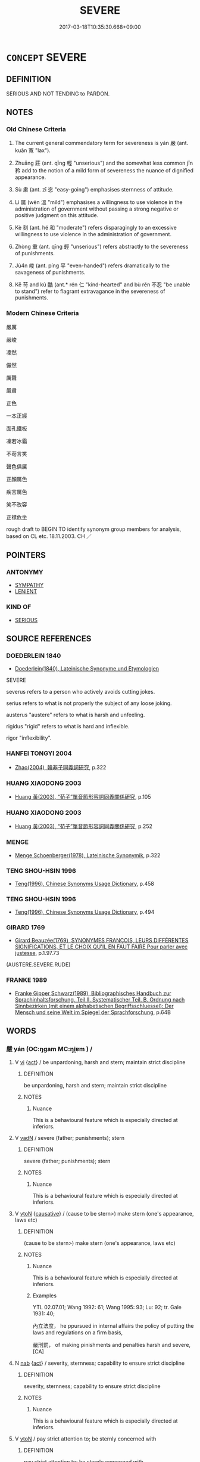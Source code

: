# -*- mode: mandoku-tls-view -*-
#+TITLE: SEVERE
#+DATE: 2017-03-18T10:35:30.668+09:00        
#+STARTUP: content
* =CONCEPT= SEVERE
:PROPERTIES:
:CUSTOM_ID: uuid-6e44c6ec-4c82-4895-9eb1-7dcbf14dcaf1
:SYNONYM+:  HARSH
:SYNONYM+:  STERN
:SYNONYM+:  HARD
:SYNONYM+:  INFLEXIBLE
:SYNONYM+:  UNCOMPROMISING
:SYNONYM+:  UNRELENTING
:SYNONYM+:  MERCILESS
:SYNONYM+:  PITILESS
:SYNONYM+:  RUTHLESS
:SYNONYM+:  DRACONIAN
:SYNONYM+:  OPPRESSIVE
:SYNONYM+:  REPRESSIVE
:SYNONYM+:  PUNITIVE
:SYNONYM+:  BRUTAL
:SYNONYM+:  CRUEL
:SYNONYM+:  SAVAGE
:TR_ZH: 嚴厲
:TR_OCH: 嚴
:END:
** DEFINITION

SERIOUS AND NOT TENDING to PARDON.

** NOTES

*** Old Chinese Criteria
1. The current general commendatory term for severeness is yán 嚴 (ant. kuān 寬 "lax").

2. Zhuāng 莊 (ant. qīng 輕 "unserious") and the somewhat less common jīn 矜 add to the notion of a mild form of severeness the nuance of dignified appearance.

3. Sù 肅 (ant. zī 恣 "easy-going") emphasises sternness of attitude.

4. Lì 厲 (wēn 溫 "mild") emphasises a willingness to use violence in the administration of government without passing a strong negative or positive judgment on this attitude.

5. Kè 刻 (ant. hé 和 "moderate") refers disparagingly to an excessive willingness to use violence in the administration of government.

6. Zhòng 重 (ant. qīng 輕 "unserious") refers abstractly to the severeness of punishments.

7. Jù4n 峻 (ant. píng 平 "even-handed") refers dramatically to the savageness of punishments.

8. Kē 苛 and kù 酷 (ant.* rén 仁 "kind-hearted" and bù rěn 不忍 "be unable to stand") refer to flagrant extravagance in the severeness of punishments.

*** Modern Chinese Criteria
嚴厲

嚴峻

凜然

儼然

厲聲

嚴肅

正色

一本正經

面孔鐵板

凜若冰霜

不苟言笑

聲色俱厲

正顏厲色

疾言厲色

笑不改容

正襟危坐

rough draft to BEGIN TO identify synonym group members for analysis, based on CL etc. 18.11.2003. CH ／

** POINTERS
*** ANTONYMY
 - [[tls:concept:SYMPATHY][SYMPATHY]]
 - [[tls:concept:LENIENT][LENIENT]]

*** KIND OF
 - [[tls:concept:SERIOUS][SERIOUS]]

** SOURCE REFERENCES
*** DOEDERLEIN 1840
 - [[cite:DOEDERLEIN-1840][Doederlein(1840), Lateinische Synonyme und Etymologien]]

SEVERE

severus refers to a person who actively avoids cutting jokes.

serius refers to what is not properly the subject of any loose joking.

austerus "austere" refers to what is harsh and unfeeling.

rigidus "rigid" refers to what is hard and inflexible.

rigor "inflexibility".

*** HANFEI TONGYI 2004
 - [[cite:HANFEI-TONGYI-2004][Zhao(2004), 韓非子同義詞研究]], p.322

*** HUANG XIAODONG 2003
 - [[cite:HUANG-XIAODONG-2003][Huang 黃(2003), “荀子”單音節形容詞同義關係研究]], p.105

*** HUANG XIAODONG 2003
 - [[cite:HUANG-XIAODONG-2003][Huang 黃(2003), “荀子”單音節形容詞同義關係研究]], p.252

*** MENGE
 - [[cite:MENGE][Menge Schoenberger(1978), Lateinische Synonymik]], p.322

*** TENG SHOU-HSIN 1996
 - [[cite:TENG-SHOU-HSIN-1996][Teng(1996), Chinese Synonyms Usage Dictionary]], p.458

*** TENG SHOU-HSIN 1996
 - [[cite:TENG-SHOU-HSIN-1996][Teng(1996), Chinese Synonyms Usage Dictionary]], p.494

*** GIRARD 1769
 - [[cite:GIRARD-1769][Girard Beauzée(1769), SYNONYMES FRANÇOIS, LEURS DIFFÉRENTES SIGNIFICATIONS, ET LE CHOIX QU'IL EN FAUT FAIRE Pour parler avec justesse]], p.1.97.73
 (AUSTERE.SEVERE.RUDE)
*** FRANKE 1989
 - [[cite:FRANKE-1989][Franke Gipper Schwarz(1989), Bibliographisches Handbuch zur Sprachinhaltsforschung. Teil II. Systematischer Teil. B. Ordnung nach Sinnbezirken (mit einem alphabetischen Begriffsschluessel): Der Mensch und seine Welt im Spiegel der Sprachforschung]], p.64B

** WORDS
   :PROPERTIES:
   :VISIBILITY: children
   :END:
*** 嚴 yán (OC:ŋɡam MC:ŋi̯ɐm ) /  
:PROPERTIES:
:CUSTOM_ID: uuid-f0210b75-1717-4d4a-b182-3390cab68f75
:Char+: 嚴(30,17/20) 
:Char+: 儼(9,20/22) 
:GY_IDS+: uuid-b8fdc603-399e-4650-bcc1-aa6ef1e21c50
:PY+: yán     
:OC+: ŋɡam     
:MC+: ŋi̯ɐm     
:END: 
**** V [[tls:syn-func::#uuid-c20780b3-41f9-491b-bb61-a269c1c4b48f][vi]] {[[tls:sem-feat::#uuid-f55cff2f-f0e3-4f08-a89c-5d08fcf3fe89][act]]} / be unpardoning, harsh and stern; maintain strict discipline
:PROPERTIES:
:CUSTOM_ID: uuid-b9479b6d-dcac-4e68-9d93-84f27449e2a8
:WARRING-STATES-CURRENCY: 4
:END:
****** DEFINITION

be unpardoning, harsh and stern; maintain strict discipline

****** NOTES

******* Nuance
This is a behavioural feature which is especially directed at inferiors.

**** V [[tls:syn-func::#uuid-fed035db-e7bd-4d23-bd05-9698b26e38f9][vadN]] / severe (father; punishments); stern
:PROPERTIES:
:CUSTOM_ID: uuid-6677154e-bbe5-44fc-b8b2-77b4f7d90ee3
:WARRING-STATES-CURRENCY: 4
:END:
****** DEFINITION

severe (father; punishments); stern

****** NOTES

******* Nuance
This is a behavioural feature which is especially directed at inferiors.

**** V [[tls:syn-func::#uuid-fbfb2371-2537-4a99-a876-41b15ec2463c][vtoN]] {[[tls:sem-feat::#uuid-fac754df-5669-4052-9dda-6244f229371f][causative]]} / (cause to be stern>) make stern (one's appearance, laws etc)
:PROPERTIES:
:CUSTOM_ID: uuid-bfb70d07-4380-466a-a7df-1b0dccfcefb4
:WARRING-STATES-CURRENCY: 3
:END:
****** DEFINITION

(cause to be stern>) make stern (one's appearance, laws etc)

****** NOTES

******* Nuance
This is a behavioural feature which is especially directed at inferiors.

******* Examples
YTL 02.07.01; Wang 1992: 61; Wang 1995: 93; Lu: 92; tr. Gale 1931: 40;

 內立法度， he ppursued in internal affairs the policy of putting the laws and regulations on a firm basis,

 嚴刑罰， of making pinishments and penalties harsh and severe,[CA]

**** N [[tls:syn-func::#uuid-76be1df4-3d73-4e5f-bbc2-729542645bc8][nab]] {[[tls:sem-feat::#uuid-f55cff2f-f0e3-4f08-a89c-5d08fcf3fe89][act]]} / severity, sternness; capability to ensure strict discipline
:PROPERTIES:
:CUSTOM_ID: uuid-de7a5371-2f28-4849-9285-578e7fadd86a
:WARRING-STATES-CURRENCY: 3
:END:
****** DEFINITION

severity, sternness; capability to ensure strict discipline

****** NOTES

******* Nuance
This is a behavioural feature which is especially directed at inferiors.

**** V [[tls:syn-func::#uuid-fbfb2371-2537-4a99-a876-41b15ec2463c][vtoN]] / pay strict attention to;  be sternly concerned with
:PROPERTIES:
:CUSTOM_ID: uuid-4c5e91f4-277a-4eb1-865f-d175a9d32a6f
:WARRING-STATES-CURRENCY: 3
:END:
****** DEFINITION

pay strict attention to;  be sternly concerned with

****** NOTES

**** V [[tls:syn-func::#uuid-2a0ded86-3b04-4488-bb7a-3efccfa35844][vadV]] / sternly
:PROPERTIES:
:CUSTOM_ID: uuid-4dbb737e-7a75-49b5-877a-dfe47785b4ef
:WARRING-STATES-CURRENCY: 4
:END:
****** DEFINITION

sternly

****** NOTES

**** V [[tls:syn-func::#uuid-fbfb2371-2537-4a99-a876-41b15ec2463c][vtoN]] {[[tls:sem-feat::#uuid-d78eabc5-f1df-43e2-8fa5-c6514124ec21][putative]]} / (consider as severe>) be scared of (somebody); show respect (towards somebody)
:PROPERTIES:
:CUSTOM_ID: uuid-f76c0d9b-6aac-44f7-b88a-0cacc5b7fdcb
:WARRING-STATES-CURRENCY: 3
:END:
****** DEFINITION

(consider as severe>) be scared of (somebody); show respect (towards somebody)

****** NOTES

**** V [[tls:syn-func::#uuid-c20780b3-41f9-491b-bb61-a269c1c4b48f][vi]] / be severe
:PROPERTIES:
:CUSTOM_ID: uuid-1a149ea4-e9f7-4030-a6ff-2dfbd2bc24fa
:END:
****** DEFINITION

be severe

****** NOTES

**** V [[tls:syn-func::#uuid-d6b2a20f-79ca-49b4-8fce-2184bef2e5a4][vi-V{SUFF}]] / look very severe
:PROPERTIES:
:CUSTOM_ID: uuid-500d0b3a-eac7-4fb5-9d40-7030c36eac69
:END:
****** DEFINITION

look very severe

****** NOTES

**** V [[tls:syn-func::#uuid-fbfb2371-2537-4a99-a876-41b15ec2463c][vtoN]] {[[tls:sem-feat::#uuid-92ae8363-92d9-4b96-80a4-b07bc6788113][reflexive.自]]} / treat oneself severely/harshly
:PROPERTIES:
:CUSTOM_ID: uuid-4c1b37d4-c853-4cd6-9367-322ba670973f
:END:
****** DEFINITION

treat oneself severely/harshly

****** NOTES

*** 切 qiē, qiè (OC:snʰiid MC:tshet )
:PROPERTIES:
:CUSTOM_ID: uuid-e6a8a585-31a4-4f33-9fbd-ebb9773e0985
:Char+: 切(18,2/4) 
:GY_IDS+: uuid-81c28de1-ab95-4916-8f6c-2118471b340d
:PY+: qiē, qiè     
:OC+: snʰiid     
:MC+: tshet     
:END: 
**** V [[tls:syn-func::#uuid-6bcabe16-89d8-45be-aa0b-57177f67b1f9][vpostadV]] / incicively> severely
:PROPERTIES:
:CUSTOM_ID: uuid-e70db1a9-c2fe-4f5a-bba8-39d6a96b2cb6
:END:
****** DEFINITION

incicively> severely

****** NOTES

*** 刻 kè (OC:khɯɯɡ MC:khək )
:PROPERTIES:
:CUSTOM_ID: uuid-1978541e-ce9f-4c3d-93b6-e75a568f5b86
:Char+: 刻(18,6/8) 
:GY_IDS+: uuid-1688538e-c596-4db8-88a4-7e9b9251131d
:PY+: kè     
:OC+: khɯɯɡ     
:MC+: khək     
:END: 
**** N [[tls:syn-func::#uuid-76be1df4-3d73-4e5f-bbc2-729542645bc8][nab]] {[[tls:sem-feat::#uuid-f55cff2f-f0e3-4f08-a89c-5d08fcf3fe89][act]]} / fierce sternness
:PROPERTIES:
:CUSTOM_ID: uuid-1eca1fb0-5882-4e04-b791-4cee83b7e842
:WARRING-STATES-CURRENCY: 3
:END:
****** DEFINITION

fierce sternness

****** NOTES

******* Nuance
This typically describes the attitude of a person in charge of others, it can but need not apply to public or political behaviour, and the term is not necessarily negative.

**** V [[tls:syn-func::#uuid-c20780b3-41f9-491b-bb61-a269c1c4b48f][vi]] / stern, fierce
:PROPERTIES:
:CUSTOM_ID: uuid-c575ed0f-48e9-47c9-b5b6-14bf8846e3c3
:WARRING-STATES-CURRENCY: 3
:END:
****** DEFINITION

stern, fierce

****** NOTES

******* Nuance
This typically describes the attitude of a person in charge of others, it can but need not apply to public or political behaviour, and the term is not necessarily negative.

******* Examples
LS 20.5 人君賢，則人臣之言刻 when the ruler is talented then his minister's pronouncements are stern; ZGC Qin 1 p. 74 刻深寡恩 he was profoundly cruel and showed little generosity; See HF 31.52.14 above; HS 30.1736 及刻者為之，則無教化，去仁愛，專任刑法而欲以致治 When a cruel person puts this into practice then he will not achieve any transformation. The cruel person discards humaneness and love and only makes use of punishments and laws hoping thereby to achieve good government.

*** 厲 lì (OC:b-rads MC:liɛi )
:PROPERTIES:
:CUSTOM_ID: uuid-8199bb79-9ee2-49f6-b102-4947615154b3
:Char+: 厲(27,13/15) 
:GY_IDS+: uuid-0f38d0bc-76d5-43d4-ac0e-3bb004f85980
:PY+: lì     
:OC+: b-rads     
:MC+: liɛi     
:END: 
**** N [[tls:syn-func::#uuid-76be1df4-3d73-4e5f-bbc2-729542645bc8][nab]] {[[tls:sem-feat::#uuid-98e7674b-b362-466f-9568-d0c14470282a][psych]]} / fierceness
:PROPERTIES:
:CUSTOM_ID: uuid-46c6bff6-843d-459d-b0eb-c090894ca614
:END:
****** DEFINITION

fierceness

****** NOTES

**** V [[tls:syn-func::#uuid-c20780b3-41f9-491b-bb61-a269c1c4b48f][vi]] / be ferocious, vicious
:PROPERTIES:
:CUSTOM_ID: uuid-3af0f79a-0a0d-4737-8a3a-411d33690b42
:END:
****** DEFINITION

be ferocious, vicious

****** NOTES

**** V [[tls:syn-func::#uuid-c20780b3-41f9-491b-bb61-a269c1c4b48f][vi]] {[[tls:sem-feat::#uuid-5b74642c-41bc-4eb2-ac7e-5ce239b5a658][positive]]} / (commendably) severe; (properly) strict
:PROPERTIES:
:CUSTOM_ID: uuid-81f5f111-1ded-47f0-99e5-c8d790e98193
:VALUATION: +
:WARRING-STATES-CURRENCY: 3
:END:
****** DEFINITION

(commendably) severe; (properly) strict

****** NOTES

**** V [[tls:syn-func::#uuid-fbfb2371-2537-4a99-a876-41b15ec2463c][vtoN]] / be severe with, treat severely
:PROPERTIES:
:CUSTOM_ID: uuid-966cd3eb-855f-4af3-b0bb-95007c08fa11
:WARRING-STATES-CURRENCY: 3
:END:
****** DEFINITION

be severe with, treat severely

****** NOTES

**** V [[tls:syn-func::#uuid-fbfb2371-2537-4a99-a876-41b15ec2463c][vtoN]] {[[tls:sem-feat::#uuid-fac754df-5669-4052-9dda-6244f229371f][causative]]} / make formidable and harsh
:PROPERTIES:
:CUSTOM_ID: uuid-18ee1a2c-cca8-4c0f-a2cd-f688f2700e92
:END:
****** DEFINITION

make formidable and harsh

****** NOTES

*** 峻 jùn (OC:sqluns MC:sʷin )
:PROPERTIES:
:CUSTOM_ID: uuid-28b9f122-87f4-4f1a-8c77-1e31ca9f6403
:Char+: 峻(46,7/10) 
:GY_IDS+: uuid-0ad00890-0fb5-4908-938d-01b918d857f6
:PY+: jùn     
:OC+: sqluns     
:MC+: sʷin     
:END: 
**** V [[tls:syn-func::#uuid-fed035db-e7bd-4d23-bd05-9698b26e38f9][vadN]] / awe-inspiringly or frighteningly severe
:PROPERTIES:
:CUSTOM_ID: uuid-38889aca-f4c4-4257-a067-3dadb64849d5
:END:
****** DEFINITION

awe-inspiringly or frighteningly severe

****** NOTES

**** V [[tls:syn-func::#uuid-c20780b3-41f9-491b-bb61-a269c1c4b48f][vi]] / stern, strict and majestic
:PROPERTIES:
:CUSTOM_ID: uuid-138005cc-2494-415d-8e0d-a59a6f2f3c05
:END:
****** DEFINITION

stern, strict and majestic

****** NOTES

******* Nuance
This is an outward display

******* Examples
HF 6.5.10: 峻法 stern laws

*** 烈 liè (OC:b-red MC:liɛt )
:PROPERTIES:
:CUSTOM_ID: uuid-a73c6525-a350-417e-80c7-e78d8730e69d
:Char+: 烈(86,6/10) 
:GY_IDS+: uuid-6e26758e-9671-432b-a3bc-8f004833f002
:PY+: liè     
:OC+: b-red     
:MC+: liɛt     
:END: 
**** V [[tls:syn-func::#uuid-fed035db-e7bd-4d23-bd05-9698b26e38f9][vadN]] / severe
:PROPERTIES:
:CUSTOM_ID: uuid-28409472-e344-4e8a-b399-0df78236f58c
:END:
****** DEFINITION

severe

****** NOTES

*** 眈 dān (OC:k-luum MC:təm ) / 耽 dān (OC:k-luum MC:təm )
:PROPERTIES:
:CUSTOM_ID: uuid-2cac6bfe-2750-40ef-bbb6-4f908712fd81
:Char+: 眈(109,4/9) 
:Char+: 耽(128,4/10) 
:GY_IDS+: uuid-038e97de-b35c-4cd4-8763-c3c6e279ba43
:PY+: dān     
:OC+: k-luum     
:MC+: təm     
:GY_IDS+: uuid-ec19495b-179b-4bb0-ae70-8b97de2eac33
:PY+: dān     
:OC+: k-luum     
:MC+: təm     
:END: 
**** V [[tls:syn-func::#uuid-c20780b3-41f9-491b-bb61-a269c1c4b48f][vi]] / look severe and awe-inspiring
:PROPERTIES:
:CUSTOM_ID: uuid-978103b7-d8be-4637-9552-c5d34e2fd70f
:END:
****** DEFINITION

look severe and awe-inspiring

****** NOTES

*** 矜 jīn (OC:klɯŋ MC:kɨŋ )
:PROPERTIES:
:CUSTOM_ID: uuid-9a8e2b37-2a88-42f0-8b1e-086ec922e96a
:Char+: 矜(110,4/9) 
:GY_IDS+: uuid-a721c73d-0778-44b3-8630-d1262807e111
:PY+: jīn     
:OC+: klɯŋ     
:MC+: kɨŋ     
:END: 
**** V [[tls:syn-func::#uuid-c20780b3-41f9-491b-bb61-a269c1c4b48f][vi]] / be dignified and uncompromising
:PROPERTIES:
:CUSTOM_ID: uuid-28f15e40-314a-4676-8895-d1a843518e61
:WARRING-STATES-CURRENCY: 2
:END:
****** DEFINITION

be dignified and uncompromising

****** NOTES

******* Nuance
This describes a dignified inner attitude.

******* Examples
HF 34.25.59: be dignified, uncompromising

*** 肅 sù (OC:sɯwɡ MC:suk )
:PROPERTIES:
:CUSTOM_ID: uuid-9aa76347-ac85-4b4c-86bc-184a420d6062
:Char+: 肅(129,7/13) 
:GY_IDS+: uuid-c4f58a75-3510-4b20-b7a8-7c8ad3c5abf2
:PY+: sù     
:OC+: sɯwɡ     
:MC+: suk     
:END: 
**** V [[tls:syn-func::#uuid-c20780b3-41f9-491b-bb61-a269c1c4b48f][vi]] / be serious and stern
:PROPERTIES:
:CUSTOM_ID: uuid-d6f5d0ff-e97f-4e06-b01e-dffe7e5bb99e
:END:
****** DEFINITION

be serious and stern

****** NOTES

******* Nuance
This is an inner attitude

*** 苛 kē (OC:ɡlaal MC:ɦɑ )
:PROPERTIES:
:CUSTOM_ID: uuid-ce756123-3003-4ec2-8410-175eae159fc1
:Char+: 苛(140,5/11) 
:GY_IDS+: uuid-032db148-5c9a-4c28-9f66-ffad2da391c7
:PY+: kē     
:OC+: ɡlaal     
:MC+: ɦɑ     
:END: 
**** N [[tls:syn-func::#uuid-76be1df4-3d73-4e5f-bbc2-729542645bc8][nab]] {[[tls:sem-feat::#uuid-f55cff2f-f0e3-4f08-a89c-5d08fcf3fe89][act]]} / harshness, severeness
:PROPERTIES:
:CUSTOM_ID: uuid-6a75ca9a-37c9-43cb-aa10-46b82ef582bd
:WARRING-STATES-CURRENCY: 3
:END:
****** DEFINITION

harshness, severeness

****** NOTES

**** V [[tls:syn-func::#uuid-fed035db-e7bd-4d23-bd05-9698b26e38f9][vadN]] / severe, harsh
:PROPERTIES:
:CUSTOM_ID: uuid-65040b4a-6cf8-4f6b-980d-947254db4f4d
:END:
****** DEFINITION

severe, harsh

****** NOTES

**** V [[tls:syn-func::#uuid-2a0ded86-3b04-4488-bb7a-3efccfa35844][vadV]] / severely, harshly
:PROPERTIES:
:CUSTOM_ID: uuid-40ee2b7c-f7a9-427c-a8c0-d5d4c7985d30
:WARRING-STATES-CURRENCY: 3
:END:
****** DEFINITION

severely, harshly

****** NOTES

******* Examples
CC dazhao, SBBY 378 禁苛暴 restrain the cruel oppressor!

**** V [[tls:syn-func::#uuid-c20780b3-41f9-491b-bb61-a269c1c4b48f][vi]] / be excessively severe in the use of punishment
:PROPERTIES:
:CUSTOM_ID: uuid-0e329826-eb5d-4cbf-81bc-58886520f6ca
:WARRING-STATES-CURRENCY: 3
:END:
****** DEFINITION

be excessively severe in the use of punishment

****** NOTES

**** V [[tls:syn-func::#uuid-c20780b3-41f9-491b-bb61-a269c1c4b48f][vi]] {[[tls:sem-feat::#uuid-f55cff2f-f0e3-4f08-a89c-5d08fcf3fe89][act]]} / show harshness and severeness (especially in the administration of laws etc.)
:PROPERTIES:
:CUSTOM_ID: uuid-c4984dab-1341-43a8-9d4d-5e2dab343f91
:WARRING-STATES-CURRENCY: 3
:END:
****** DEFINITION

show harshness and severeness (especially in the administration of laws etc.)

****** NOTES

******* Examples
GUAN 16 「上苛則下不聽」 when those above are excessively harsh those below will not obey them

*** 莊 zhuāng (OC:skraŋ MC:ʈʂi̯ɐŋ )
:PROPERTIES:
:CUSTOM_ID: uuid-7038cc94-1e19-4ffd-9f79-83163e6a0122
:Char+: 莊(140,7/13) 
:GY_IDS+: uuid-67226c6e-a457-423f-8cb2-0bb342f8afa0
:PY+: zhuāng     
:OC+: skraŋ     
:MC+: ʈʂi̯ɐŋ     
:END: 
**** V [[tls:syn-func::#uuid-c20780b3-41f9-491b-bb61-a269c1c4b48f][vi]] {[[tls:sem-feat::#uuid-98e7674b-b362-466f-9568-d0c14470282a][psych]]} / be severe
:PROPERTIES:
:CUSTOM_ID: uuid-9ee28ff3-1a30-4ad8-b427-ec8366128ec9
:END:
****** DEFINITION

be severe

****** NOTES

*** 酷 kù (OC:khuuɡ MC:khuok )
:PROPERTIES:
:CUSTOM_ID: uuid-87780b87-9c02-4f5f-aa79-b18fbff7a9c0
:Char+: 酷(164,7/14) 
:GY_IDS+: uuid-fab2c13b-ae32-4cc9-b47e-b4cfce1b5412
:PY+: kù     
:OC+: khuuɡ     
:MC+: khuok     
:END: 
**** V [[tls:syn-func::#uuid-c20780b3-41f9-491b-bb61-a269c1c4b48f][vi]] {[[tls:sem-feat::#uuid-f55cff2f-f0e3-4f08-a89c-5d08fcf3fe89][act]]} / be cruelly severe
:PROPERTIES:
:CUSTOM_ID: uuid-7e488ca8-16aa-4e64-9acf-0c8905012943
:WARRING-STATES-CURRENCY: 3
:END:
****** DEFINITION

be cruelly severe

****** NOTES

*** 重 zhòng (OC:doŋʔ MC:ɖi̯oŋ )
:PROPERTIES:
:CUSTOM_ID: uuid-6cdc0664-c4bc-4af9-84e5-e9bfca19983d
:Char+: 重(166,2/9) 
:GY_IDS+: uuid-514bf49e-c71b-4ad0-897a-d51daa58079b
:PY+: zhòng     
:OC+: doŋʔ     
:MC+: ɖi̯oŋ     
:END: 
**** V [[tls:syn-func::#uuid-fed035db-e7bd-4d23-bd05-9698b26e38f9][vadN]] / harsh, heavy, severe (of punishments etc); stern
:PROPERTIES:
:CUSTOM_ID: uuid-cef0e391-4b1c-4901-9ff3-48ed54017cde
:WARRING-STATES-CURRENCY: 4
:END:
****** DEFINITION

harsh, heavy, severe (of punishments etc); stern

****** NOTES

******* Examples
SHIJI 87.24.2 2555/56; Wang Liqi 1978; Takigawa 30; tr Watson 1993, Qin, p.195

 夫棄灰， Discarding ashes

 薄罪也， is a minor offence,

 而被刑， and imposing a penalty

 重罰也。 may seem a heavy punishment.[CA]

**** V [[tls:syn-func::#uuid-2a0ded86-3b04-4488-bb7a-3efccfa35844][vadV]] / heavily, harshly
:PROPERTIES:
:CUSTOM_ID: uuid-08ea5558-269d-4868-b2e2-b3039449b83a
:WARRING-STATES-CURRENCY: 4
:END:
****** DEFINITION

heavily, harshly

****** NOTES

**** V [[tls:syn-func::#uuid-c20780b3-41f9-491b-bb61-a269c1c4b48f][vi]] / be severe; be harsh
:PROPERTIES:
:CUSTOM_ID: uuid-d70217ef-7a7b-43fc-bdea-4e5208ba9014
:WARRING-STATES-CURRENCY: 4
:END:
****** DEFINITION

be severe; be harsh

****** NOTES

**** V [[tls:syn-func::#uuid-c20780b3-41f9-491b-bb61-a269c1c4b48f][vi]] {[[tls:sem-feat::#uuid-3d95d354-0c16-419f-9baf-f1f6cb6fbd07][change]]} / become heavy (taxes); severe; harsh
:PROPERTIES:
:CUSTOM_ID: uuid-9c705c25-a25b-48ff-8c64-dd894bc5f2ec
:END:
****** DEFINITION

become heavy (taxes); severe; harsh

****** NOTES

**** V [[tls:syn-func::#uuid-fbfb2371-2537-4a99-a876-41b15ec2463c][vtoN]] / be severe with respect to (e.g. light offences); treat harshly (an innocent person)
:PROPERTIES:
:CUSTOM_ID: uuid-a4635973-d764-4988-bac2-2d069578d283
:WARRING-STATES-CURRENCY: 4
:END:
****** DEFINITION

be severe with respect to (e.g. light offences); treat harshly (an innocent person)

****** NOTES

**** V [[tls:syn-func::#uuid-fbfb2371-2537-4a99-a876-41b15ec2463c][vtoN]] {[[tls:sem-feat::#uuid-fac754df-5669-4052-9dda-6244f229371f][causative]]} / make severe, cause to be heavy (e.g. taxes); cause to be severe (punishments)
:PROPERTIES:
:CUSTOM_ID: uuid-3943e7ac-1b9f-4a2a-a333-b12cafbbfa37
:WARRING-STATES-CURRENCY: 3
:END:
****** DEFINITION

make severe, cause to be heavy (e.g. taxes); cause to be severe (punishments)

****** NOTES

**** V [[tls:syn-func::#uuid-fbfb2371-2537-4a99-a876-41b15ec2463c][vtoN]] {[[tls:sem-feat::#uuid-d78eabc5-f1df-43e2-8fa5-c6514124ec21][putative]]} / consider as (excessively) severe in one's punishments??
:PROPERTIES:
:CUSTOM_ID: uuid-e3320c35-ecdf-4d85-9cb1-f502de443f92
:WARRING-STATES-CURRENCY: 3
:END:
****** DEFINITION

consider as (excessively) severe in one's punishments??

****** NOTES

*** 苛刻 kēkè (OC:ɡlaal khɯɯɡ MC:ɦɑ khək )
:PROPERTIES:
:CUSTOM_ID: uuid-d48abe8b-4bc6-436b-a9ce-efbe89021ac9
:Char+: 苛(140,5/11) 刻(18,6/8) 
:GY_IDS+: uuid-032db148-5c9a-4c28-9f66-ffad2da391c7 uuid-1688538e-c596-4db8-88a4-7e9b9251131d
:PY+: kē kè    
:OC+: ɡlaal khɯɯɡ    
:MC+: ɦɑ khək    
:END: 
**** V [[tls:syn-func::#uuid-091af450-64e0-4b82-98a2-84d0444b6d19][VPi]] / be cruelly severe
:PROPERTIES:
:CUSTOM_ID: uuid-9fe73be3-9dfe-4a5c-8284-fadbb6daeebd
:END:
****** DEFINITION

be cruelly severe

****** NOTES

*** 深 shèn (OC:qhljums MC:ɕim ) / 深 shēn (OC:qhljum MC:ɕim )
:PROPERTIES:
:CUSTOM_ID: uuid-61f101d8-3472-4d31-a24f-374ce2b69998
:Char+: 深(85,8/11) 
:Char+: 深(85,8/11) 
:GY_IDS+: uuid-895e81fb-edba-46f9-9f65-8ecc3f26edc7
:PY+: shèn     
:OC+: qhljums     
:MC+: ɕim     
:GY_IDS+: uuid-e870ccc9-7d68-4d6f-b161-4e49c7fbf800
:PY+: shēn     
:OC+: qhljum     
:MC+: ɕim     
:END: 
**** V [[tls:syn-func::#uuid-fed035db-e7bd-4d23-bd05-9698b26e38f9][vadN]] / severe 深刑 XINYU: "severe punishments"
:PROPERTIES:
:CUSTOM_ID: uuid-dfe60f71-046f-4822-abc9-3330134bba2c
:END:
****** DEFINITION

severe 深刑 XINYU: "severe punishments"

****** NOTES

** BIBLIOGRAPHY
bibliography:../core/tlsbib.bib
